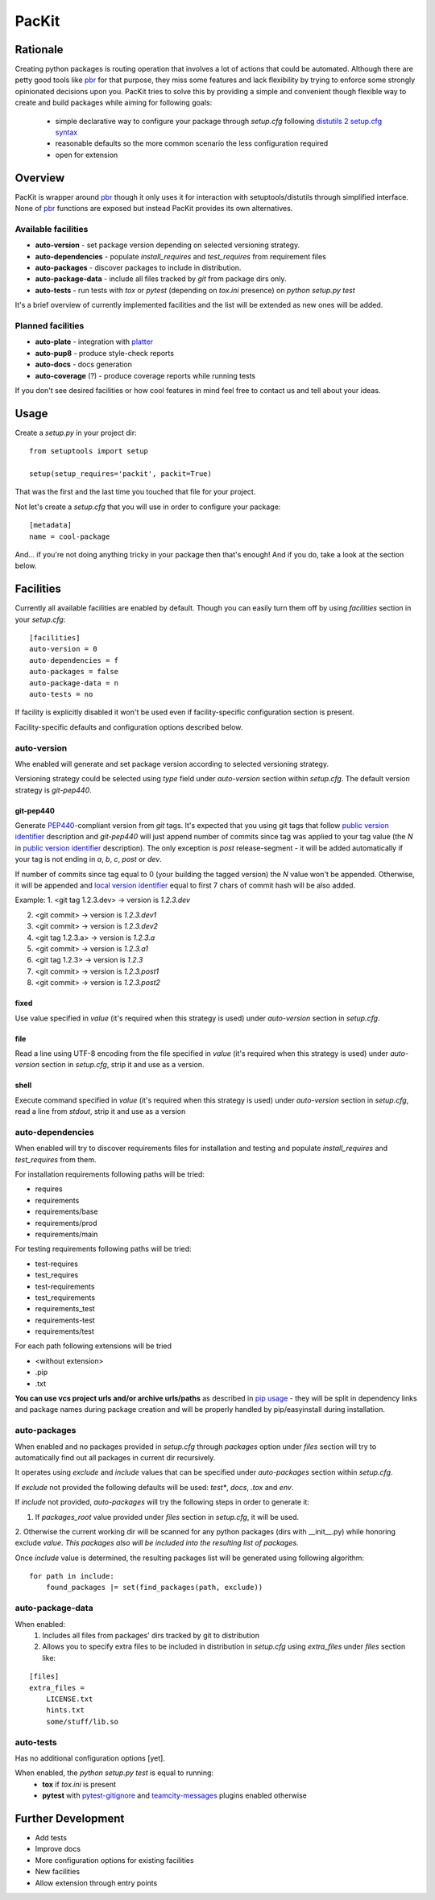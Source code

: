 PacKit
======

Rationale
---------

Creating python packages is routing operation that involves a lot of actions that could be automated. Although there are
petty good tools like `pbr`_ for that purpose, they miss some features and
lack flexibility by trying to enforce some strongly opinionated decisions upon you.
PacKit tries to solve this by providing a simple and convenient though flexible way to create and build packages while
aiming for following goals:
 - simple declarative way to configure your package through *setup.cfg*  following  `distutils 2 setup.cfg syntax`_
 - reasonable defaults so the more common scenario the less configuration required
 - open for extension
  
Overview
--------
PacKit is wrapper around `pbr`_ though it only uses it for interaction with setuptools/distutils through simplified
interface. None of `pbr`_ functions are exposed but instead PacKit provides its own alternatives.
  
Available facilities
^^^^^^^^^^^^^^^^^^^^

- **auto-version** - set package version depending on selected versioning strategy.
    
- **auto-dependencies** - populate *install_requires* and *test_requires* from requirement files
    
- **auto-packages** - discover packages to include in distribution.
    
- **auto-package-data** - include all files tracked by *git* from package dirs only. 
    
- **auto-tests** - run tests with *tox* or *pytest* (depending on *tox.ini* presence) on *python setup.py test*


It's a brief overview of currently implemented facilities and the list will be extended as new ones will be added.

Planned facilities
^^^^^^^^^^^^^^^^^^

- **auto-plate** - integration with `platter`_
    
- **auto-pup8** - produce style-check reports
    
- **auto-docs** - docs generation
    
- **auto-coverage** (?) - produce coverage reports while running tests
    
If you don't see desired facilities or how cool features in mind feel free to contact us and tell about your ideas.


Usage
-----

Create a *setup.py* in your project dir:
::

    from setuptools import setup
    
    setup(setup_requires='packit', packit=True)


That was the first and the last time you touched that file for your project.

Not let's create a *setup.cfg* that you will use in order to configure your package:
::

    [metadata]
    name = cool-package


And... if you're not doing anything tricky in your package then that's enough! And if you do, take a look at the
section below.


Facilities
----------

Currently all available facilities are enabled by default. Though you can easily turn them off by using *facilities*
section in your *setup.cfg*:
::

    [facilities]
    auto-version = 0
    auto-dependencies = f
    auto-packages = false
    auto-package-data = n
    auto-tests = no


If facility is explicitly disabled it won't be used even if facility-specific configuration section is present. 

Facility-specific defaults and configuration options described below.


auto-version
^^^^^^^^^^^^
Whe enabled will generate and set package version according to selected versioning strategy.

Versioning strategy could be selected using *type* field under *auto-version* section within *setup.cfg*.
The default version strategy is *git-pep440*.

git-pep440
""""""""""

Generate `PEP440`_-compliant version from *git* tags. It's expected that you using git tags that follow
`public version identifier`_ description and *git-pep440* will just append number of commits since tag was applied to 
your tag value (the *N* in `public version identifier`_ description). The only exception is *post* release-segment - it
will be added automatically if your tag is not ending in *a*, *b*, *c*, *post* or *dev*.

If number of commits since tag equal to 0 (your building the tagged version) the *N* value won't be appended. Otherwise,
it will be appended and `local version identifier`_ equal to first 7 chars of commit hash will be also added.
 
Example:
1. <git tag 1.2.3.dev> -> version is *1.2.3.dev*

2. <git commit> -> version is *1.2.3.dev1*

3. <git commit> -> version is *1.2.3.dev2*

4. <git tag 1.2.3.a> -> version is *1.2.3.a*

5. <git commit> -> version is *1.2.3.a1*

6. <git tag 1.2.3> -> version is *1.2.3*

7. <git commit> -> version is *1.2.3.post1*

8. <git commit> -> version is *1.2.3.post2*

fixed
"""""
Use value specified in *value* (it's required when this strategy is used) under *auto-version* section in
*setup.cfg*.

file
""""
Read a line using UTF-8 encoding from the file specified in *value* (it's required when this strategy is used) under
*auto-version* section in *setup.cfg*, strip it and use as a version.

shell
"""""
Execute command specified in *value* (it's required when this strategy is used) under *auto-version* section in
*setup.cfg*, read a line from *stdout*, strip it and use as a version

auto-dependencies
^^^^^^^^^^^^^^^^^
When enabled will try to discover requirements files for installation and testing and populate *install_requires* and
*test_requires* from them.

For installation requirements following paths will be tried:

- requires
- requirements
- requirements/base
- requirements/prod
- requirements/main

For testing requirements following paths will be tried:

- test-requires
- test_requires
- test-requirements
- test_requirements
- requirements_test
- requirements-test
- requirements/test

For each path following extensions will be tried

- <without extension>
- .pip
- .txt

**You can use vcs project urls and/or archive urls/paths** as described in `pip usage`_ - they will be split in
dependency links and package names during package creation and will be properly handled by pip/easyinstall during
installation. 

auto-packages
^^^^^^^^^^^^^
When enabled and no packages provided in *setup.cfg* through *packages* option under *files* section will try to
automatically find out all packages in current dir recursively.
 
It operates using *exclude* and *include* values that can be specified under *auto-packages* section within
*setup.cfg*.
 
If *exclude* not provided the following defaults will be used: *test**, *docs*, *.tox* and *env*.

If *include* not provided, *auto-packages* will try the following steps in order to generate it:

1. If *packages_root* value provided under *files* section in *setup.cfg*, it will be used.

2. Otherwise the current working dir will be scanned for any python packages (dirs with __init__.py) while honoring
exclude *value*. *This packages also will be included into the resulting list of packages.*

Once *include* value is determined, the resulting packages list will be generated using following algorithm:
::

    for path in include:
        found_packages |= set(find_packages(path, exclude))


auto-package-data
^^^^^^^^^^^^^^^^^
When enabled:
 1. Includes all files from packages' dirs tracked by git to distribution
 2. Allows you to specify extra files to be included in distribution in *setup.cfg* using *extra_files* under
    *files* section like:
::

    [files]
    extra_files = 
        LICENSE.txt
        hints.txt
        some/stuff/lib.so

auto-tests
^^^^^^^^^^
Has no additional configuration options [yet].

When enabled, the *python setup.py test* is equal to running:
    - **tox** if *tox.ini* is present
    
    - **pytest** with `pytest-gitignore`_ and `teamcity-messages`_ plugins enabled otherwise

Further Development
-------------------

- Add tests
- Improve docs
- More configuration options for existing facilities
- New facilities
- Allow extension through entry points
    

.. _pbr: http://docs.openstack.org/developer/pbr/
.. _distutils 2 setup.cfg syntax: http://alexis.notmyidea.org/distutils2/setupcfg.html
.. _platter: http://platter.pocoo.org/
.. _pytest-gitignore: https://pypi.python.org/pypi/pytest-gitignore/
.. _teamcity-messages: https://pypi.python.org/pypi/teamcity-messages/
.. _pip usage: https://pip.pypa.io/en/latest/reference/pip_install.html#usage
.. _PEP440: https://www.python.org/dev/peps/pep-0440/
.. _public version identifier: https://www.python.org/dev/peps/pep-0440/#public-version-identifiers
.. _local version identifier: https://www.python.org/dev/peps/pep-0440/#local-version-identifiers